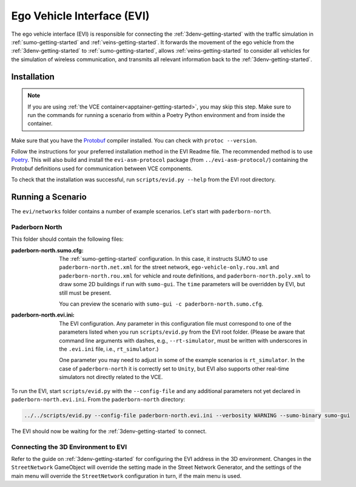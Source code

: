 .. _evi-getting-started:

Ego Vehicle Interface (EVI)
===========================

The ego vehicle interface (EVI) is responsible for connecting the :ref:`3denv-getting-started` with the traffic simulation in :ref:`sumo-getting-started` and :ref:`veins-getting-started`.
It forwards the movement of the ego vehicle from the :ref:`3denv-getting-started` to :ref:`sumo-getting-started`, allows :ref:`veins-getting-started` to consider all vehicles for the simulation of wireless communication, and transmits all relevant information back to the :ref:`3denv-getting-started`.


Installation
------------

.. note::
   If you are using :ref:`the VCE container<apptainer-getting-started>`, you may skip this step.
   Make sure to run the commands for running a scenario from within a Poetry Python environment and from inside the container.

Make sure that you have the `Protobuf <https://developers.google.com/protocol-buffers>`_ compiler installed.
You can check with ``protoc --version``.

Follow the instructions for your preferred installation method in the EVI Readme file.
The recommended method is to use `Poetry <https://python-poetry.org/>`_.
This will also build and install the ``evi-asm-protocol`` package (from ``../evi-asm-protocol/``) containing the Protobuf definitions used for communication between VCE components.

To check that the installation was successful, run ``scripts/evid.py --help`` from the EVI root directory.


Running a Scenario
------------------

The ``evi/networks`` folder contains a number of example scenarios.
Let's start with ``paderborn-north``.

Paderborn North
^^^^^^^^^^^^^^^

This folder should contain the following files:

:paderborn-north.sumo.cfg:
    The :ref:`sumo-getting-started` configuration.
    In this case, it instructs SUMO to use ``paderborn-north.net.xml`` for the street network, ``ego-vehicle-only.rou.xml`` and ``paderborn-north.rou.xml`` for vehicle and route definitions, and ``paderborn-north.poly.xml`` to draw some 2D buildings if run with ``sumo-gui``.
    The ``time`` parameters will be overridden by EVI, but still must be present.

    You can preview the scenario with ``sumo-gui -c paderborn-north.sumo.cfg``.
:paderborn-north.evi.ini:
    The EVI configuration.
    Any parameter in this configuration file must correspond to one of the parameters listed when you run ``scripts/evid.py`` from the EVI root folder.
    (Please be aware that command line arguments with dashes, e.g., ``--rt-simulator``, must be written with underscores in the ``.evi.ini`` file, i.e., ``rt_simulator``.)

    One parameter you may need to adjust in some of the example scenarios is ``rt_simulator``.
    In the case of ``paderborn-north`` it is correctly set to ``Unity``, but EVI also supports other real-time simulators not directly related to the VCE.

To run the EVI, start ``scripts/evid.py`` with the ``--config-file`` and any additional parameters not yet declared in ``paderborn-north.evi.ini``.
From the ``paderborn-north`` directory:

.. code-block:: bash

    ../../scripts/evid.py --config-file paderborn-north.evi.ini --verbosity WARNING --sumo-binary sumo-gui

The EVI should now be waiting for the :ref:`3denv-getting-started` to connect.

Connecting the 3D Environment to EVI
^^^^^^^^^^^^^^^^^^^^^^^^^^^^^^^^^^^^

Refer to the guide on :ref:`3denv-getting-started` for configuring the EVI address in the 3D environment.
Changes in the ``StreetNetwork`` GameObject will override the setting made in the Street Network Generator, and the settings of the main menu will override the ``StreetNetwork`` configuration in turn, if the main menu is used.

